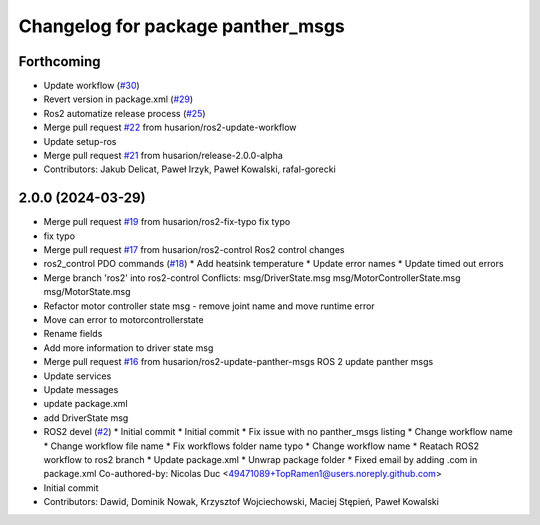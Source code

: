 ^^^^^^^^^^^^^^^^^^^^^^^^^^^^^^^^^^
Changelog for package panther_msgs
^^^^^^^^^^^^^^^^^^^^^^^^^^^^^^^^^^

Forthcoming
-----------
* Update workflow (`#30 <https://github.com/husarion/panther_msgs/issues/30>`_)
* Revert version in package.xml (`#29 <https://github.com/husarion/panther_msgs/issues/29>`_)
* Ros2 automatize release process (`#25 <https://github.com/husarion/panther_msgs/issues/25>`_)
* Merge pull request `#22 <https://github.com/husarion/panther_msgs/issues/22>`_ from husarion/ros2-update-workflow
* Update setup-ros
* Merge pull request `#21 <https://github.com/husarion/panther_msgs/issues/21>`_ from husarion/release-2.0.0-alpha
* Contributors: Jakub Delicat, Paweł Irzyk, Paweł Kowalski, rafal-gorecki

2.0.0 (2024-03-29)
------------------
* Merge pull request `#19 <https://github.com/husarion/panther_msgs/issues/19>`_ from husarion/ros2-fix-typo
  fix typo
* fix typo
* Merge pull request `#17 <https://github.com/husarion/panther_msgs/issues/17>`_ from husarion/ros2-control
  Ros2 control changes
* ros2_control PDO commands (`#18 <https://github.com/husarion/panther_msgs/issues/18>`_)
  * Add heatsink temperature
  * Update error names
  * Update timed out errors
* Merge branch 'ros2' into ros2-control
  Conflicts:
  msg/DriverState.msg
  msg/MotorControllerState.msg
  msg/MotorState.msg
* Refactor motor controller state msg - remove joint name and move runtime error
* Move can error to motorcontrollerstate
* Rename fields
* Add more information to driver state msg
* Merge pull request `#16 <https://github.com/husarion/panther_msgs/issues/16>`_ from husarion/ros2-update-panther-msgs
  ROS 2 update panther msgs
* Update services
* Update messages
* update package.xml
* add DriverState msg
* ROS2 devel (`#2 <https://github.com/husarion/panther_msgs/issues/2>`_)
  * Initial commit
  * Initial commit
  * Fix issue with no panther_msgs listing
  * Change workflow name
  * Change workflow file name
  * Fix workflows folder name typo
  * Change workflow name
  * Reatach ROS2 workflow to ros2 branch
  * Update package.xml
  * Unwrap package folder
  * Fixed email by adding .com in package.xml
  Co-authored-by: Nicolas Duc <49471089+TopRamen1@users.noreply.github.com>
* Initial commit
* Contributors: Dawid, Dominik Nowak, Krzysztof Wojciechowski, Maciej Stępień, Paweł Kowalski
